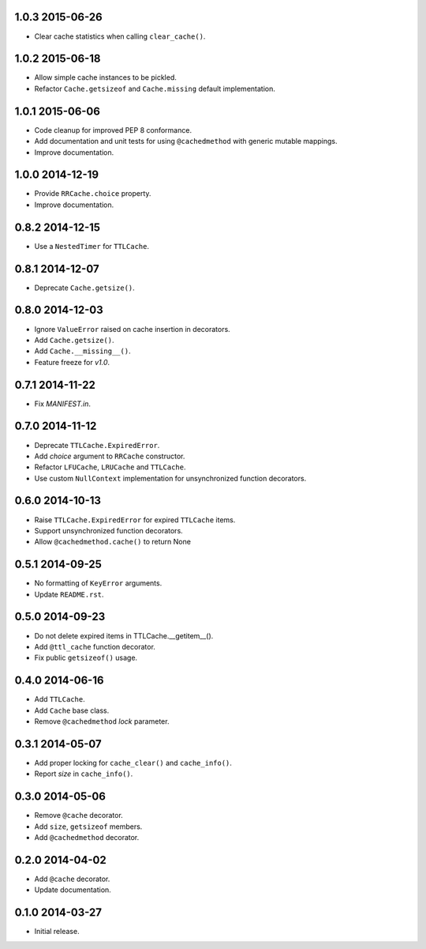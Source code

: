 1.0.3 2015-06-26
----------------

- Clear cache statistics when calling ``clear_cache()``.


1.0.2 2015-06-18
----------------

- Allow simple cache instances to be pickled.

- Refactor ``Cache.getsizeof`` and ``Cache.missing`` default
  implementation.


1.0.1 2015-06-06
----------------

- Code cleanup for improved PEP 8 conformance.

- Add documentation and unit tests for using ``@cachedmethod`` with
  generic mutable mappings.

- Improve documentation.


1.0.0 2014-12-19
----------------

- Provide ``RRCache.choice`` property.

- Improve documentation.


0.8.2 2014-12-15
----------------

- Use a ``NestedTimer`` for ``TTLCache``.


0.8.1 2014-12-07
----------------

- Deprecate ``Cache.getsize()``.


0.8.0 2014-12-03
----------------

- Ignore ``ValueError`` raised on cache insertion in decorators.

- Add ``Cache.getsize()``.

- Add ``Cache.__missing__()``.

- Feature freeze for `v1.0`.


0.7.1 2014-11-22
----------------

- Fix `MANIFEST.in`.


0.7.0 2014-11-12
----------------

- Deprecate ``TTLCache.ExpiredError``.

- Add `choice` argument to ``RRCache`` constructor.

- Refactor ``LFUCache``, ``LRUCache`` and ``TTLCache``.

- Use custom ``NullContext`` implementation for unsynchronized
  function decorators.


0.6.0 2014-10-13
----------------

- Raise ``TTLCache.ExpiredError`` for expired ``TTLCache`` items.

- Support unsynchronized function decorators.

- Allow ``@cachedmethod.cache()`` to return None


0.5.1 2014-09-25
----------------

- No formatting of ``KeyError`` arguments.

- Update ``README.rst``.


0.5.0 2014-09-23
----------------

- Do not delete expired items in TTLCache.__getitem__().

- Add ``@ttl_cache`` function decorator.

- Fix public ``getsizeof()`` usage.


0.4.0 2014-06-16
----------------

- Add ``TTLCache``.

- Add ``Cache`` base class.

- Remove ``@cachedmethod`` `lock` parameter.


0.3.1 2014-05-07
----------------

- Add proper locking for ``cache_clear()`` and ``cache_info()``.

- Report `size` in ``cache_info()``.


0.3.0 2014-05-06
----------------

- Remove ``@cache`` decorator.

- Add ``size``, ``getsizeof`` members.

- Add ``@cachedmethod`` decorator.


0.2.0 2014-04-02
----------------

- Add ``@cache`` decorator.

- Update documentation.


0.1.0 2014-03-27
----------------

- Initial release.

